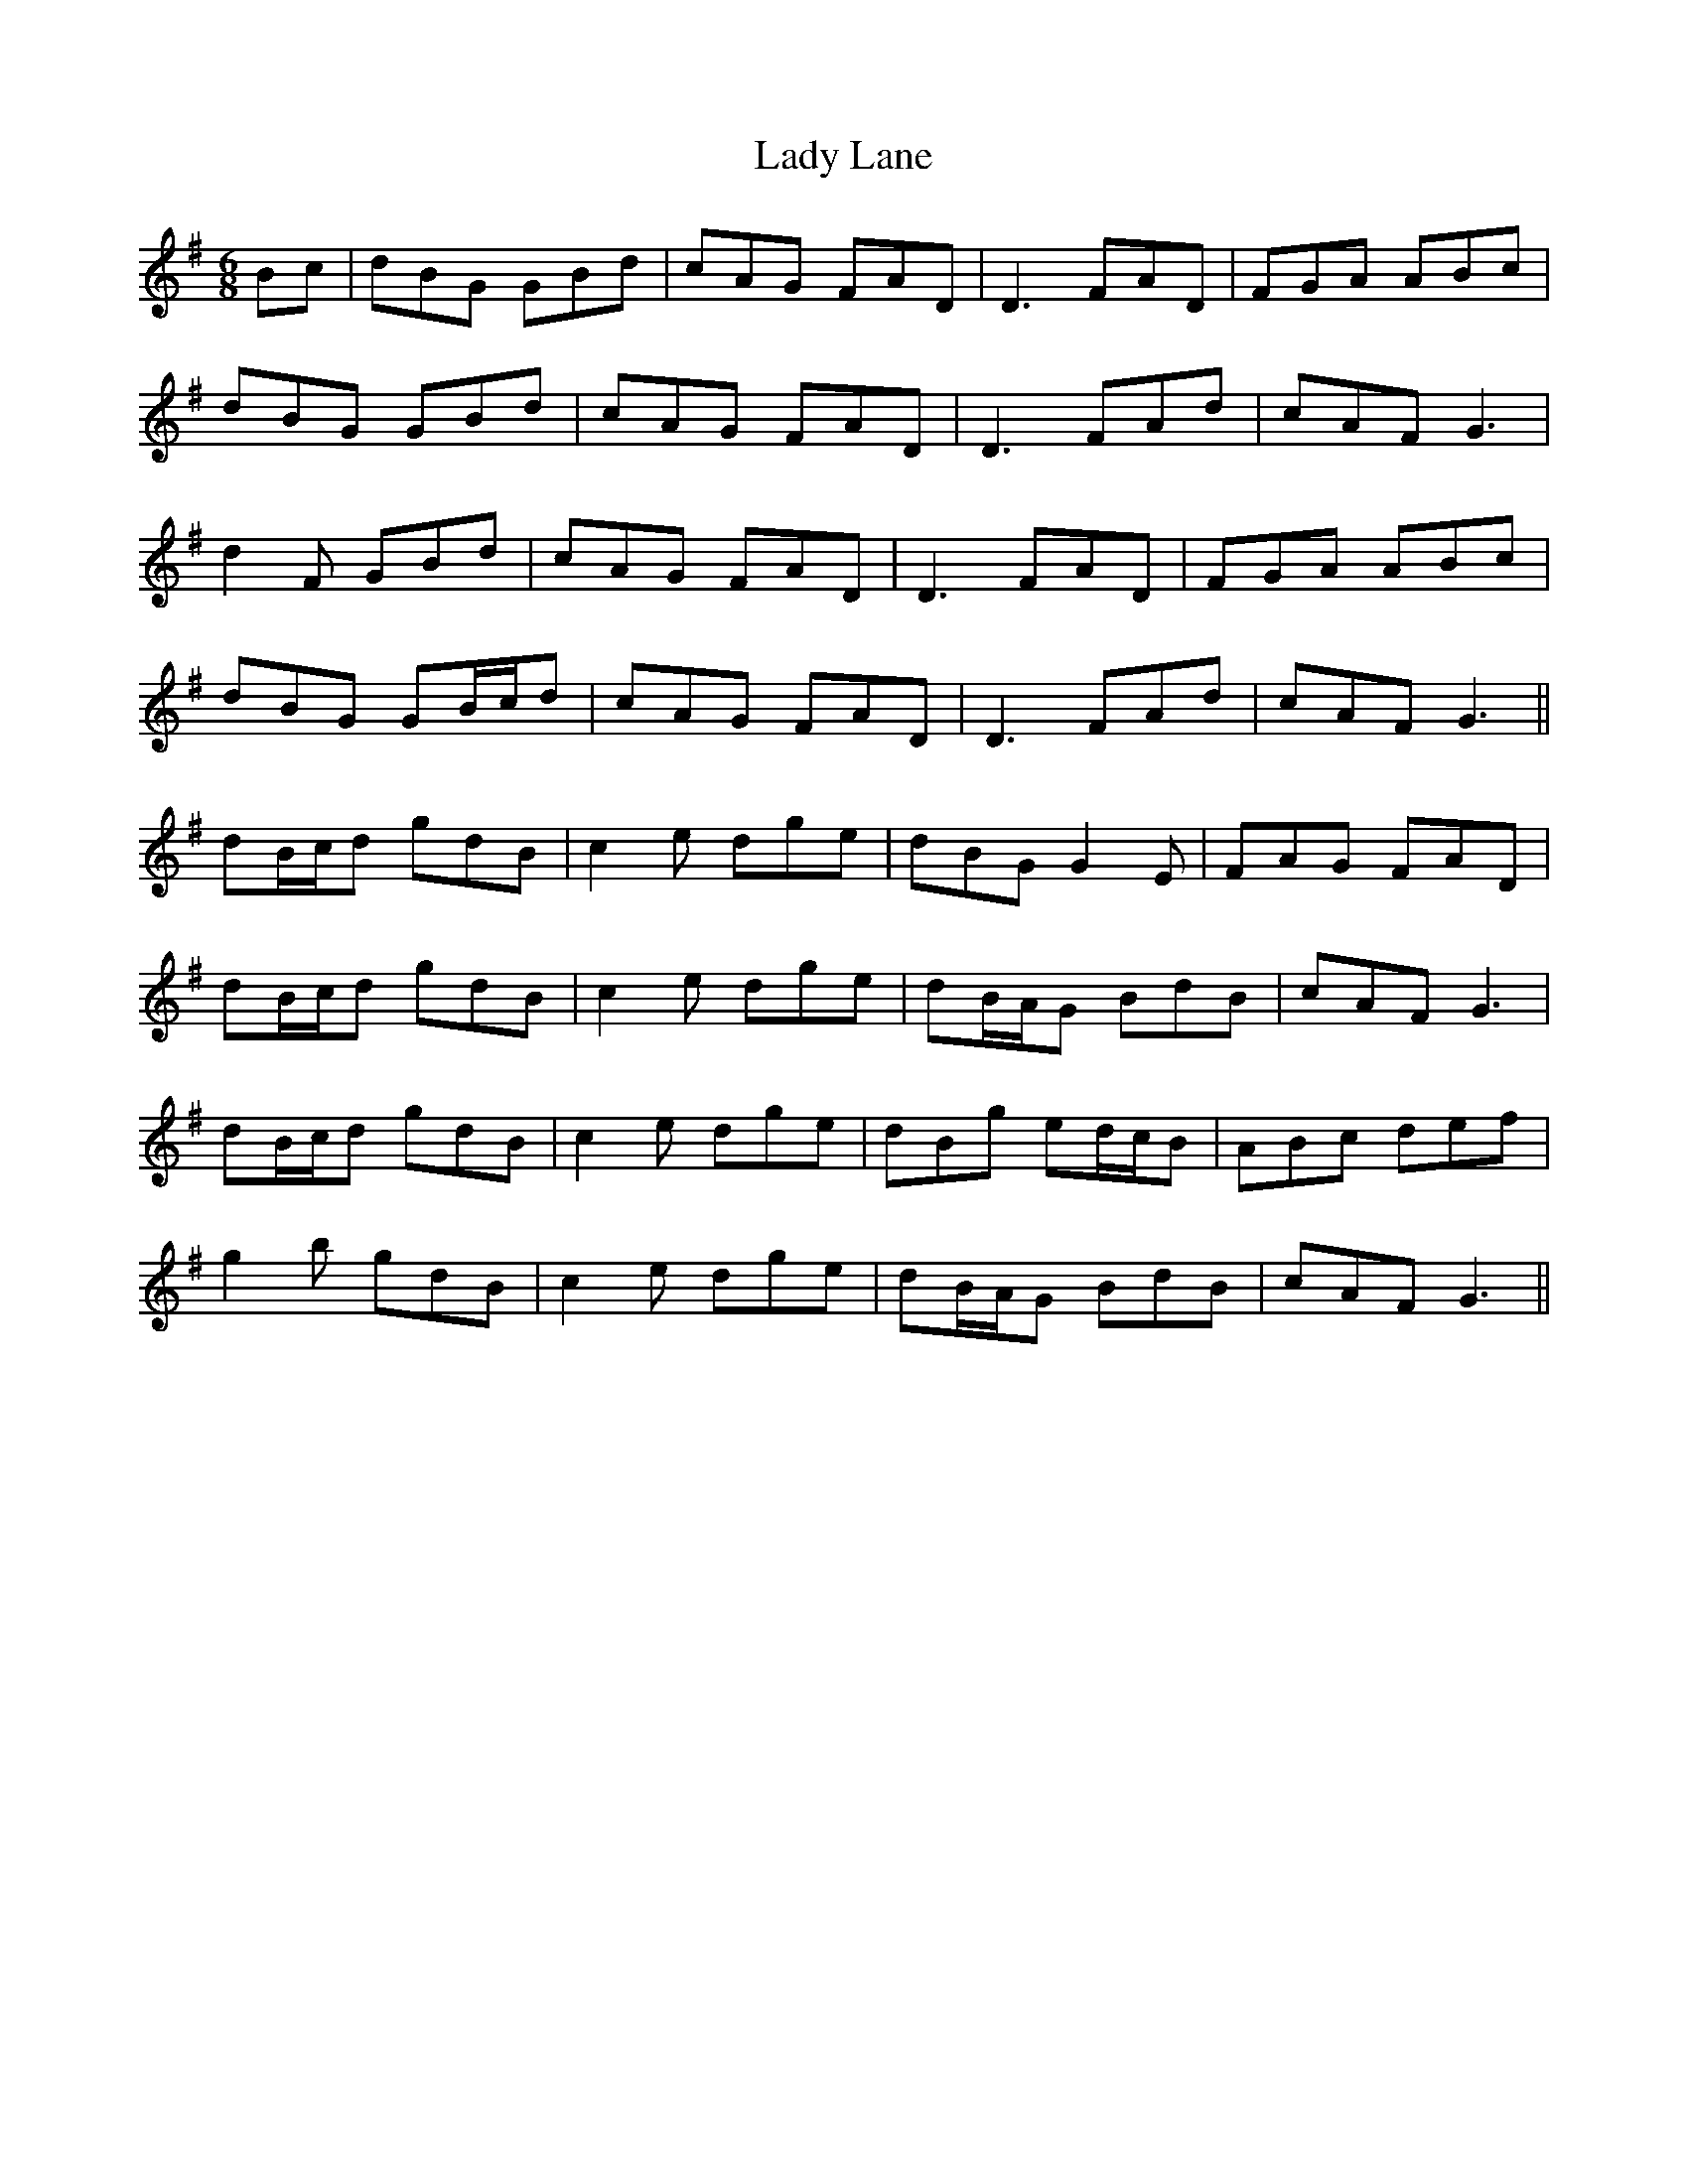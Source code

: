 X: 22553
T: Lady Lane
R: jig
M: 6/8
K: Gmajor
Bc|dBG GBd|cAG FAD|D3 FAD|FGA ABc|
dBG GBd|cAG FAD|D3 FAd|cAF G3|
d2F GBd|cAG FAD|D3 FAD|FGA ABc|
dBG GB/c/d|cAG FAD|D3 FAd|cAF G3||
dB/c/d gdB|c2e dge|dBG G2E|FAG FAD|
dB/c/d gdB|c2e dge|dB/A/G BdB|cAF G3|
dB/c/d gdB|c2e dge|dBg ed/c/B|ABc def|
g2b gdB|c2e dge|dB/A/G BdB|cAF G3||


